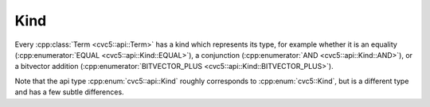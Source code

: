 Kind
====

Every :cpp:class:`Term <cvc5::api::Term>` has a kind which represents its type,
for example whether it is an equality (:cpp:enumerator:`EQUAL
<cvc5::api::Kind::EQUAL>`), a conjunction (:cpp:enumerator:`AND
<cvc5::api::Kind::AND>`), or a bitvector addition
(:cpp:enumerator:`BITVECTOR_PLUS <cvc5::api::Kind::BITVECTOR_PLUS>`).

Note that the api type :cpp:enum:`cvc5::api::Kind` roughly corresponds to
:cpp:enum:`cvc5::Kind`, but is a different type and has a few subtle
differences.


.. doxygenenum:: cvc5::api::Kind
    :project: cvc5

.. doxygenstruct:: cvc5::api::KindHashFunction
    :project: cvc5
    :members:
    :undoc-members:

